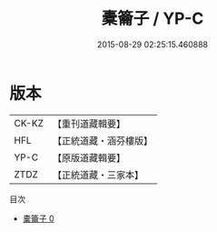 #+TITLE: 橐籥子 / YP-C

#+DATE: 2015-08-29 02:25:15.460888
* 版本
 |     CK-KZ|【重刊道藏輯要】|
 |       HFL|【正統道藏・涵芬樓版】|
 |      YP-C|【原版道藏輯要】|
 |      ZTDZ|【正統道藏・三家本】|
目次
 - [[file:KR5f0022_000.txt][橐籥子 0]]
